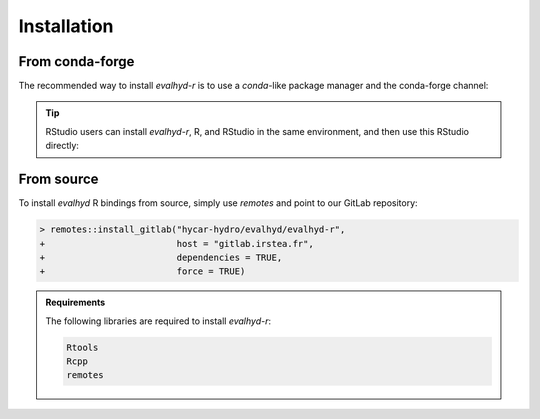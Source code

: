 .. default-role:: obj

.. _r_installation:

Installation
============

From conda-forge
----------------

The recommended way to install `evalhyd-r` is to use a `conda`-like
package manager and the conda-forge channel:

.. code-block:: console
   :caption: Install using `mamba` and the conda-forge channel

   $ mamba install -c conda-forge r-evalhyd

.. tip::

   RStudio users can install `evalhyd-r`, R, and RStudio in the same
   environment, and then use this RStudio directly:

   .. code-block:: console
      :caption: Create an environment and install the required libraries

      $ mamba create -n my-r-env -c conda-forge r rstudio r-evalhyd

   .. code-block:: console
      :caption: Activate the environment

      $ mamba activate my-r-env

   .. code-block:: console
      :caption: Fire up RStudio

      $ rstudio


From source
-----------

To install `evalhyd` R bindings from source, simply use `remotes` and
point to our GitLab repository:

.. code-block:: RConsole

   > remotes::install_gitlab("hycar-hydro/evalhyd/evalhyd-r",
   +                         host = "gitlab.irstea.fr",
   +                         dependencies = TRUE,
   +                         force = TRUE)

.. admonition:: Requirements

   The following libraries are required to install `evalhyd-r`:

   .. code-block:: text

      Rtools
      Rcpp
      remotes

